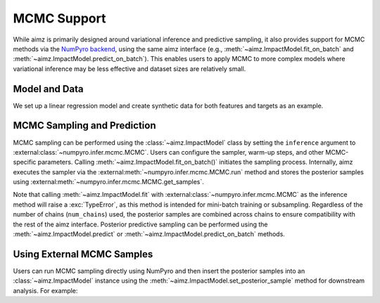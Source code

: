 MCMC Support
============

.. image:: https://colab.research.google.com/assets/colab-badge.svg
    :target: https://colab.research.google.com/github/markean/aimz/blob/main/docs/notebooks/mcmc.ipynb
    :alt: Open In Colab

\

While aimz is primarily designed around variational inference and predictive sampling, it also provides support for MCMC methods via the `NumPyro backend <https://num.pyro.ai/en/stable/mcmc.html#numpyro.infer.mcmc.MCMC>`__, using the same aimz interface (e.g., :meth:`~aimz.ImpactModel.fit_on_batch` and :meth:`~aimz.ImpactModel.predict_on_batch`).
This enables users to apply MCMC to more complex models where variational inference may be less effective and dataset sizes are relatively small.

.. jupyter-execute::
    :hide-output:

    import jax.numpy as jnp
    import numpyro.distributions as dist
    from jax import random
    from jax.typing import ArrayLike
    from numpyro import plate, sample
    from numpyro.infer import MCMC, NUTS

    from aimz import ImpactModel


Model and Data
--------------

We set up a linear regression model and create synthetic data for both features and targets as an example.

.. jupyter-execute::

    def model(X: ArrayLike, y: ArrayLike | None = None) -> None:
        """Linear regression model."""
        w = sample("w", dist.Normal().expand((X.shape[1],)))
        b = sample("b", dist.Normal())
        mu = jnp.dot(X, w) + b
        sigma = sample("sigma", dist.Exponential())
        with plate("data", size=X.shape[0]):
            sample("y", dist.Normal(mu, sigma), obs=y)


    rng_key = random.key(42)
    rng_key, rng_key_w, rng_key_b, rng_key_x, rng_key_e = random.split(rng_key, 5)
    w = random.normal(rng_key_w, (10,))
    b = random.normal(rng_key_b)
    X = random.normal(rng_key_x, (1000, 10))
    e = random.normal(rng_key_e, (1000,))
    y = jnp.dot(X, w) + b + e


MCMC Sampling and Prediction
----------------------------

MCMC sampling can be performed using the :class:`~aimz.ImpactModel` class by setting the ``inference`` argument to :external:class:`~numpyro.infer.mcmc.MCMC`.
Users can configure the sampler, warm-up steps, and other MCMC-specific parameters.
Calling :meth:`~aimz.ImpactModel.fit_on_batch()` initiates the sampling process.
Internally, aimz executes the sampler via the :external:meth:`~numpyro.infer.mcmc.MCMC.run` method and stores the posterior samples using :external:meth:`~numpyro.infer.mcmc.MCMC.get_samples`.

Note that calling :meth:`~aimz.ImpactModel.fit` with :external:class:`~numpyro.infer.mcmc.MCMC` as the inference method will raise a :exc:`TypeError`, as this method is intended for mini-batch training or subsampling.
Regardless of the number of chains (``num_chains``) used, the posterior samples are combined across chains to ensure compatibility with the rest of the aimz interface.
Posterior predictive sampling can be performed using the :meth:`~aimz.ImpactModel.predict` or :meth:`~aimz.ImpactModel.predict_on_batch` methods.

.. jupyter-execute::

    rng_key, rng_subkey = random.split(rng_key)
    im = ImpactModel(
        model,
        rng_key=rng_subkey,
        inference=MCMC(NUTS(model), num_warmup=500, num_samples=500),
    )
    im.fit_on_batch(X, y)
    im.inference.print_summary()
    im.predict_on_batch(X)


Using External MCMC Samples
---------------------------

Users can run MCMC sampling directly using NumPyro and then insert the posterior samples into an :class:`~aimz.ImpactModel` instance using the :meth:`~aimz.ImpactModel.set_posterior_sample` method for downstream analysis.
For example:

.. jupyter-execute::

    mcmc = MCMC(NUTS(model), num_warmup=1000, num_samples=1000)
    rng_key, rng_subkey = random.split(rng_key)
    mcmc.run(rng_key, X, y)

    im.set_posterior_sample(mcmc.get_samples())
    im.predict_on_batch(X)
